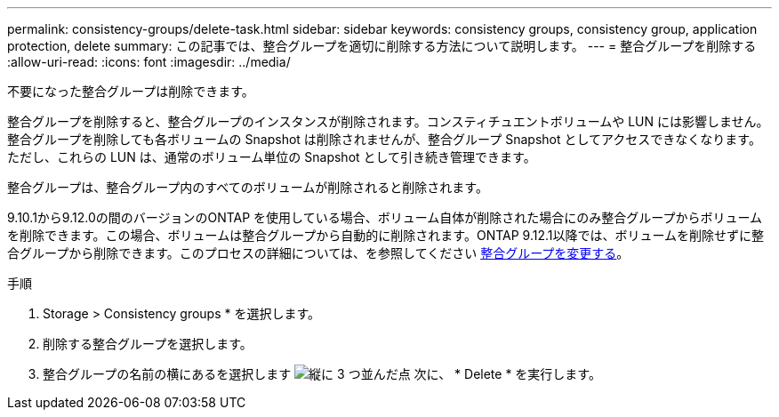 ---
permalink: consistency-groups/delete-task.html 
sidebar: sidebar 
keywords: consistency groups, consistency group, application protection, delete 
summary: この記事では、整合グループを適切に削除する方法について説明します。 
---
= 整合グループを削除する
:allow-uri-read: 
:icons: font
:imagesdir: ../media/


[role="lead"]
不要になった整合グループは削除できます。

整合グループを削除すると、整合グループのインスタンスが削除されます。コンスティチュエントボリュームや LUN には影響しません。整合グループを削除しても各ボリュームの Snapshot は削除されませんが、整合グループ Snapshot としてアクセスできなくなります。ただし、これらの LUN は、通常のボリューム単位の Snapshot として引き続き管理できます。

整合グループは、整合グループ内のすべてのボリュームが削除されると削除されます。

9.10.1から9.12.0の間のバージョンのONTAP を使用している場合、ボリューム自体が削除された場合にのみ整合グループからボリュームを削除できます。この場合、ボリュームは整合グループから自動的に削除されます。ONTAP 9.12.1以降では、ボリュームを削除せずに整合グループから削除できます。このプロセスの詳細については、を参照してください xref:modify-task.html[整合グループを変更する]。

.手順
. Storage > Consistency groups * を選択します。
. 削除する整合グループを選択します。
. 整合グループの名前の横にあるを選択します image:../media/icon_kabob.gif["縦に 3 つ並んだ点"] 次に、 * Delete * を実行します。

